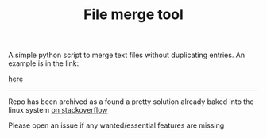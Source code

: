 #+TITLE: File merge tool
#+OPTIONS: toc:2
A simple python script to merge text files without duplicating entries. An example is in the link:
#+attr_latex: width=0.5\textwidth
#+ATTR_HTML: width="3%"
#+caption: Merge tool help and usage example
[[file:merge.png][here]]
-------------------------
Repo has been archived as a found a pretty solution already baked into the linux system [[https://unix.stackexchange.com/questions/50103/merge-two-lists-while-removing-duplicates][on stackoverflow]]

Please open an issue if any wanted/essential features are missing

